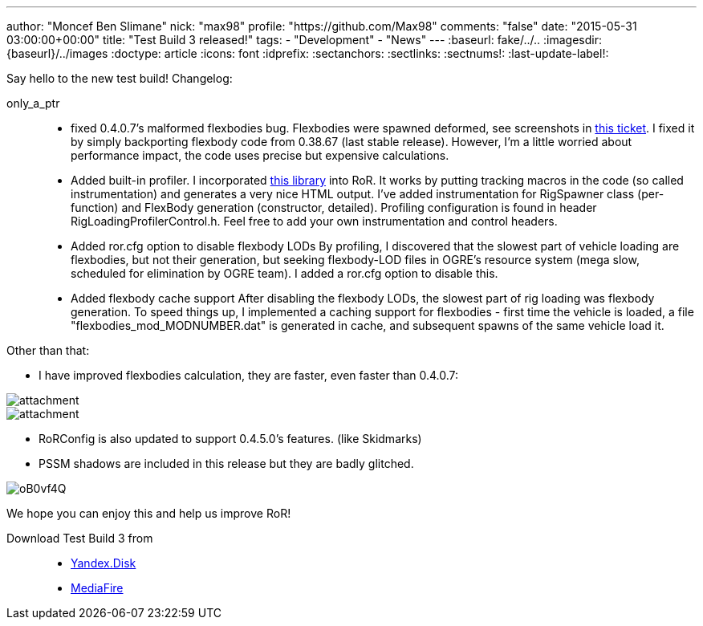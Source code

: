 ---
author: "Moncef Ben Slimane"
nick: "max98"
profile: "https://github.com/Max98"
comments: "false"
date: "2015-05-31 03:00:00+00:00"
title: "Test Build 3 released!"
tags:
 - "Development"
 - "News"
---
:baseurl: fake/../..
:imagesdir: {baseurl}/../images
:doctype: article
:icons: font
:idprefix:
:sectanchors:
:sectlinks:
:sectnums!:
:last-update-label!:

Say hello to the new test build! Changelog:

only_a_ptr::
* fixed 0.4.0.7's malformed flexbodies bug. Flexbodies were spawned deformed, see screenshots in link:https://github.com/RigsOfRods/rigs-of-rods/issues/16[this ticket]. I fixed it by simply backporting flexbody code from 0.38.67 (last stable release). However, I'm a little worried about performance impact, the code uses precise but expensive calculations.
* Added built-in profiler. I incorporated link:https://floodyberry.wordpress.com/2009/10/07/high-performance-cplusplus-profiling/[this library] into RoR. It works by putting tracking macros in the code (so called instrumentation) and generates a very nice HTML output. I've added instrumentation for RigSpawner class (per-function) and FlexBody generation (constructor, detailed). Profiling configuration is found in header RigLoadingProfilerControl.h. Feel free to add your own instrumentation and control headers.
* Added ror.cfg option to disable flexbody LODs By profiling, I discovered that the slowest part of vehicle loading are flexbodies, but not their generation, but seeking flexbody-LOD files in OGRE's resource system (mega slow, scheduled for elimination by OGRE team). I added a ror.cfg option to disable this.
* Added flexbody cache support After disabling the flexbody LODs, the slowest part of rig loading was flexbody generation. To speed things up, I implemented a caching support for flexbodies - first time the vehicle is loaded, a file "flexbodies_mod_MODNUMBER.dat" is generated in cache, and subsequent spawns of the same vehicle load it.


Other than that:

* I have improved flexbodies calculation, they are faster, even faster than 0.4.0.7:

image::http://www.rigsofrods.com/attachment.php?attachmentid=534555&d=1433028432[]
image::http://www.rigsofrods.com/attachment.php?attachmentid=534557&d=1433028471[]

* RoRConfig is also updated to support 0.4.5.0's features. (like Skidmarks)

* PSSM shadows are included in this release but they are badly glitched.

image::http://i.imgur.com/oB0vf4Q.jpg[]
We hope you can enjoy this and help us improve RoR!

Download Test Build 3 from::
* link:https://yadi.sk/d/EwlR835egzbnM[Yandex.Disk]
* link:http://www.mediafire.com/download/lxuxtl6szx9t6b7/Rigs+of+rods+0.4.5.0-dev+Test+Build+3.zip[MediaFire]
